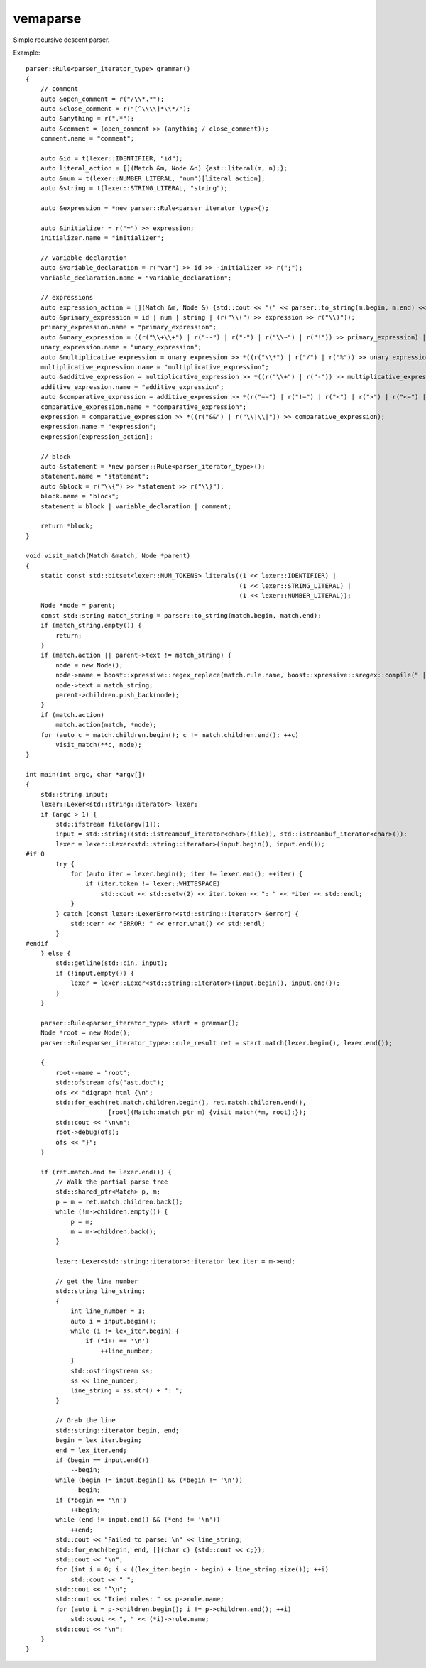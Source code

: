 
vemaparse
^^^^^^^^^

Simple recursive descent parser.

Example::

  parser::Rule<parser_iterator_type> grammar()
  {
      // comment
      auto &open_comment = r("/\\*.*");
      auto &close_comment = r("[^\\\\]*\\*/");
      auto &anything = r(".*");
      auto &comment = (open_comment >> (anything / close_comment));
      comment.name = "comment";
  
      auto &id = t(lexer::IDENTIFIER, "id");
      auto literal_action = [](Match &m, Node &n) {ast::literal(m, n);};
      auto &num = t(lexer::NUMBER_LITERAL, "num")[literal_action];
      auto &string = t(lexer::STRING_LITERAL, "string");
  
      auto &expression = *new parser::Rule<parser_iterator_type>();
  
      auto &initializer = r("=") >> expression;
      initializer.name = "initializer";
  
      // variable declaration
      auto &variable_declaration = r("var") >> id >> -initializer >> r(";");
      variable_declaration.name = "variable_declaration";
  
      // expressions
      auto expression_action = [](Match &m, Node &) {std::cout << "(" << parser::to_string(m.begin, m.end) << ")";};
      auto &primary_expression = id | num | string | (r("\\(") >> expression >> r("\\)"));
      primary_expression.name = "primary_expression";
      auto &unary_expression = ((r("\\+\\+") | r("--") | r("-") | r("\\~") | r("!")) >> primary_expression) | primary_expression;
      unary_expression.name = "unary_expression";
      auto &multiplicative_expression = unary_expression >> *((r("\\*") | r("/") | r("%")) >> unary_expression);
      multiplicative_expression.name = "multiplicative_expression";
      auto &additive_expression = multiplicative_expression >> *((r("\\+") | r("-")) >> multiplicative_expression);
      additive_expression.name = "additive_expression";
      auto &comparative_expression = additive_expression >> *(r("==") | r("!=") | r("<") | r(">") | r("<=") | r(">=") >> additive_expression);
      comparative_expression.name = "comparative_expression";
      expression = comparative_expression >> *((r("&&") | r("\\|\\|")) >> comparative_expression);
      expression.name = "expression";
      expression[expression_action];
  
      // block
      auto &statement = *new parser::Rule<parser_iterator_type>();
      statement.name = "statement";
      auto &block = r("\\{") >> *statement >> r("\\}");
      block.name = "block";
      statement = block | variable_declaration | comment;
  
      return *block;
  }

  void visit_match(Match &match, Node *parent)
  {
      static const std::bitset<lexer::NUM_TOKENS> literals((1 << lexer::IDENTIFIER) | 
                                                           (1 << lexer::STRING_LITERAL) | 
                                                           (1 << lexer::NUMBER_LITERAL));
      Node *node = parent;
      const std::string match_string = parser::to_string(match.begin, match.end);
      if (match_string.empty()) {
          return;
      }
      if (match.action || parent->text != match_string) {
          node = new Node();
          node->name = boost::xpressive::regex_replace(match.rule.name, boost::xpressive::sregex::compile(" |-"), std::string("_"));
          node->text = match_string;
          parent->children.push_back(node);
      }
      if (match.action)
          match.action(match, *node);
      for (auto c = match.children.begin(); c != match.children.end(); ++c) 
          visit_match(**c, node);
  }
  
  int main(int argc, char *argv[])
  {
      std::string input;
      lexer::Lexer<std::string::iterator> lexer;
      if (argc > 1) {
          std::ifstream file(argv[1]);
          input = std::string((std::istreambuf_iterator<char>(file)), std::istreambuf_iterator<char>());
          lexer = lexer::Lexer<std::string::iterator>(input.begin(), input.end());
  #if 0
          try {
              for (auto iter = lexer.begin(); iter != lexer.end(); ++iter) {
                  if (iter.token != lexer::WHITESPACE)
                      std::cout << std::setw(2) << iter.token << ": " << *iter << std::endl;
              }
          } catch (const lexer::LexerError<std::string::iterator> &error) {
              std::cerr << "ERROR: " << error.what() << std::endl;
          }
  #endif
      } else {
          std::getline(std::cin, input);
          if (!input.empty()) {
              lexer = lexer::Lexer<std::string::iterator>(input.begin(), input.end());
          }
      }
  
      parser::Rule<parser_iterator_type> start = grammar();
      Node *root = new Node();
      parser::Rule<parser_iterator_type>::rule_result ret = start.match(lexer.begin(), lexer.end());
  
      {
          root->name = "root";
          std::ofstream ofs("ast.dot");
          ofs << "digraph html {\n";
          std::for_each(ret.match.children.begin(), ret.match.children.end(),
                        [root](Match::match_ptr m) {visit_match(*m, root);});
          std::cout << "\n\n";
          root->debug(ofs);
          ofs << "}";
      }
  
      if (ret.match.end != lexer.end()) {
          // Walk the partial parse tree
          std::shared_ptr<Match> p, m;
          p = m = ret.match.children.back();
          while (!m->children.empty()) {
              p = m;
              m = m->children.back();
          }
  
          lexer::Lexer<std::string::iterator>::iterator lex_iter = m->end;
  
          // get the line number
          std::string line_string;
          {
              int line_number = 1;
              auto i = input.begin();
              while (i != lex_iter.begin) {
                  if (*i++ == '\n')
                      ++line_number;
              }
              std::ostringstream ss;
              ss << line_number;
              line_string = ss.str() + ": ";
          }
  
          // Grab the line
          std::string::iterator begin, end;
          begin = lex_iter.begin;
          end = lex_iter.end;
          if (begin == input.end())
              --begin;
          while (begin != input.begin() && (*begin != '\n'))
              --begin;
          if (*begin == '\n')
              ++begin;
          while (end != input.end() && (*end != '\n'))
              ++end;
          std::cout << "Failed to parse: \n" << line_string;
          std::for_each(begin, end, [](char c) {std::cout << c;});
          std::cout << "\n";
          for (int i = 0; i < ((lex_iter.begin - begin) + line_string.size()); ++i)
              std::cout << " ";
          std::cout << "^\n";
          std::cout << "Tried rules: " << p->rule.name;
          for (auto i = p->children.begin(); i != p->children.end(); ++i)
              std::cout << ", " << (*i)->rule.name;
          std::cout << "\n";
      }
  }
  
